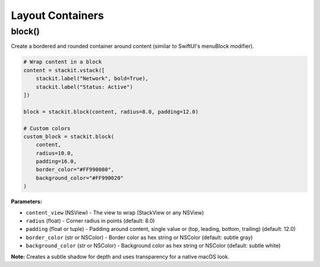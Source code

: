 Layout Containers
=================

block()
-------

Create a bordered and rounded container around content (similar to SwiftUI's menuBlock modifier).

.. code-block:: python

   # Wrap content in a block
   content = stackit.vstack([
       stackit.label("Network", bold=True),
       stackit.label("Status: Active")
   ])

   block = stackit.block(content, radius=8.0, padding=12.0)

   # Custom colors
   custom_block = stackit.block(
       content,
       radius=10.0,
       padding=16.0,
       border_color="#FF990080",
       background_color="#FF990020"
   )

**Parameters:**

* ``content_view`` (NSView) - The view to wrap (StackView or any NSView)
* ``radius`` (float) - Corner radius in points (default: 8.0)
* ``padding`` (float or tuple) - Padding around content, single value or (top, leading, bottom, trailing) (default: 12.0)
* ``border_color`` (str or NSColor) - Border color as hex string or NSColor (default: subtle gray)
* ``background_color`` (str or NSColor) - Background color as hex string or NSColor (default: subtle white)

**Note:** Creates a subtle shadow for depth and uses transparency for a native macOS look.
